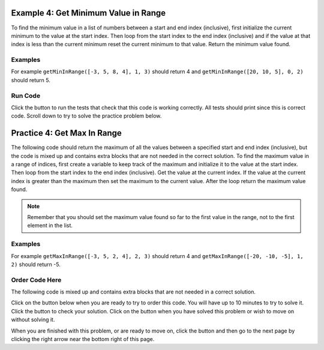 ..  Copyright (C)  Mark Guzdial, Barbara Ericson, Briana Morrison
    Permission is granted to copy, distribute and/or modify this document
    under the terms of the GNU Free Documentation License, Version 1.3 or
    any later version published by the Free Software Foundation; with
    Invariant Sections being Forward, Prefaces, and Contributor List,
    no Front-Cover Texts, and no Back-Cover Texts.  A copy of the license
    is included in the section entitled "GNU Free Documentation License".

.. setup for automatic question numbering.

..     qnum::
    :start: 1
    :prefix: 4-4-
    
.. |runbutton| image:: Figures/run-button.png
    :height: 20px
    :align: top
    :alt: run button
    
.. |pass| image:: Figures/pass.png
    :height: 20px
    :align: top
    :alt: pass
    
.. |checkme| image:: Figures/checkMe.png
    :height: 20px
    :align: top
    :alt: check me
    
.. |start| image:: Figures/start.png
    :height: 24px
    :align: top
    :alt: start
    
.. |finish| image:: Figures/finishExam.png
    :height: 24px
    :align: top
    :alt: finishExam
    
.. |right| image:: Figures/rightArrow.png
    :height: 24px
    :align: top
    :alt: right arrow for next page

Example 4: Get Minimum Value in Range
---------------------------------------
      
To find the minimum value in a list of numbers between a start and end index (inclusive), first initialize the current minimum to the value at the start index.  Then loop from the start index to the end index (inclusive) and if the value at that index is less than the current minimum reset the current minimum to that value.  Return the minimum value found.

Examples
========

For example ``getMinInRange([-3, 5, 8, 4], 1, 3)`` should return 4 and ``getMinInRange([20, 10, 5], 0, 2)`` should return 5.  

Run Code
=========

Click the |runbutton| button to run the tests that check that this code is working correctly.  All tests should print |pass| since this is correct code.  Scroll down to try to solve the practice problem below.

.. activecode:: Get_Min_In_Range
   :nocodelens:

   # define the function
   def getMinInRange(numList, start, end):
   
       # init the minimum
       min = numList[start]
       
       # loop from start to end (inclusive)
       for index in range(start,end+1):
      
           # get the current value
           value = numList[index]
       
           # if new min
           if value < min:
           
               # reset min
               min = value
               
       # return the minimum 
       return min
       
   ====
      
   # code to test the isSorted function
   from unittest.gui import TestCaseGui

   class myTests(TestCaseGui):

       def testOne(self):
           self.assertEqual(getMinInRange([-3, 5, 8, 4], 1, 3),4, "Test of getMinInRange([-3, 5, 8, 4], 1, 3)")
           self.assertEqual(getMinInRange([20, 10, 5], 0, 2), 5, "Test of getMinInRange([20, 10, 5], 0, 2)")
           self.assertEqual(getMinInRange([20, 10, 5], 0, 1), 10, "Test of getMinInRange([20, 10, 5],0, 1)")
           self.assertEqual(getMinInRange([20, 10, 5], 1, 2), 5, "Test of getMinInRange([20, 10, 5], 1, 2)")
           self.assertEqual(getMinInRange([-20, -10, -5], 1, 2),-10,"Test of getMinInRange([-20, -10, -5], 1, 2)")

   myTests().main()
   
Practice 4: Get Max In Range
------------------------------

The following code should return the maximum of all the values between a specified start and end index (inclusive), but the code is mixed up and contains extra blocks that are not needed in the correct solution.  To find the maximum value in a range of indices, first create a variable to keep track of the maximum and initialize it to the value at the start index.  Then loop from the start index to the end index (inclusive).  Get the value at the current index.  If the value at the current index is greater than the maximum then set the maximum to the current value.  After the loop return the maximum value found.

.. note ::
   
    Remember that you should set the maximum value found so far to the first value in the range, not to the first element in the list.  
    
Examples
=========

For example ``getMaxInRange([-3, 5, 2, 4], 2, 3)`` should return 4 and ``getMaxInRange([-20, -10, -5], 1, 2)`` should return -5.  

Order Code Here
================

The following code is mixed up and contains extra blocks that are not needed in a correct solution.

Click on the |start| button below when you are ready to try to order this code.  You will have up to 10 minutes to try to solve it.  Click the |runbutton| button to check your solution.  Click on the |finish| button when you have solved this problem or wish to move on without solving it.

.. timed:: get_max_in_range_order_timed
   :timelimit: 10
   :noresult:
   :nofeedback:
   :fullwidth:
    
   .. parsonsprob:: Get_Max_In_Range
      :order: 9, 8, 7, 0, 1, 2, 5, 6, 10, 4, 3

      The code is mixed up and contains extra blocks that are not needed.  Drag the needed code from the left to the right and put them in order with the correct indention so that the code would work correctly.  To indent just drag the block further to the right. Click the "Check Me" button to see if your solution is correct. 
      -----
      # define the function
      def getMaxInRange(numList, start, end):
      =====
          # init the max
          max = numList[start]
      =====
          # init the max
          max = numList[0] #paired
      =====
          # loop start to end (inclusive)
          for index in range(start, end+1):
      =====
          # loop start to end (inclusive)
          for index in range(start, end) #paired
      =====
              # get value at index
              value = numList[index]
      =====
              # get value at index
              value = index #paired
      =====
              # if new max
              if value > max:
      =====
              # if new max
              if value < max: #paired
      =====
                 # reset max
                 max = value
      =====
          # return max
          return max

           
When you are finished with this problem, or are ready to move on, click the |finish| button and then go to the next page by clicking the right arrow |right| near the bottom right of this page.    

